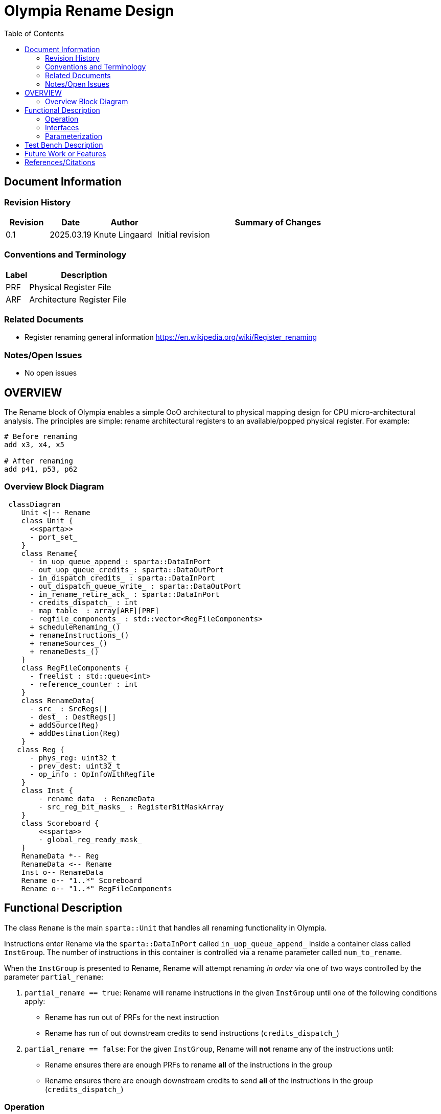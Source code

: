 :doctitle: Olympia Rename Design

:toc:

[[Document_Information]]
== Document Information

[[Revision_History]]
=== Revision History

[width="100%",cols="11%,11%,16%,62%",options="header",]
|===
|*Revision* | *Date*     | *Author*       | *Summary of Changes*
| 0.1        | 2025.03.19 | Knute Lingaard | Initial revision
|===

[[Conventions_and_Terminology]]
=== Conventions and Terminology

[width="100%",cols="17%,83%",options="header",]
|===
|Label |Description
|PRF | Physical Register File
|ARF | Architecture Register File
|===

[[Related_Documents]]
=== Related Documents

* Register renaming general information https://en.wikipedia.org/wiki/Register_renaming

[[Notes_Open_Issues]]
=== Notes/Open Issues

* No open issues

[[OVERVIEW]]
== OVERVIEW

The Rename block of Olympia enables a simple OoO architectural to
physical mapping design for CPU micro-architectural analysis.  The
principles are simple: rename architectural registers to an
available/popped physical register.  For example:

[source,asm]
----
# Before renaming
add x3, x4, x5

# After renaming
add p41, p53, p62
----


[[Overview_Block_Diagram]]
=== Overview Block Diagram
[source, mermaid]
```mermaid
 classDiagram
    Unit <|-- Rename
    class Unit {
      <<sparta>>
      - port_set_
    }
    class Rename{
      - in_uop_queue_append_: sparta::DataInPort
      - out_uop_queue_credits_: sparta::DataOutPort
      - in_dispatch_credits_ : sparta::DataInPort
      - out_dispatch_queue_write_ : sparta::DataOutPort
      - in_rename_retire_ack_ : sparta::DataInPort
      - credits_dispatch_ : int
      - map_table_ : array[ARF][PRF]
      - regfile_components_ : std::vector<RegFileComponents>
      + scheduleRenaming_()
      + renameInstructions_()
      + renameSources_()
      + renameDests_()
    }
    class RegFileComponents {
      - freelist : std::queue<int>
      - reference_counter : int
    }
    class RenameData{
      - src_ : SrcRegs[]
      - dest_ : DestRegs[]
      + addSource(Reg)
      + addDestination(Reg)
    }
   class Reg {
      - phys_reg: uint32_t
      - prev_dest: uint32_t
      - op_info : OpInfoWithRegfile
    }
    class Inst {
        - rename_data_ : RenameData
        - src_reg_bit_masks_ : RegisterBitMaskArray
    }
    class Scoreboard {
        <<sparta>>
        - global_reg_ready_mask_
    }
    RenameData *-- Reg
    RenameData <-- Rename
    Inst o-- RenameData
    Rename o-- "1..*" Scoreboard
    Rename o-- "1..*" RegFileComponents
```

[[Functional_Description]]
== Functional Description

The class `Rename` is the main `sparta::Unit` that handles all
renaming functionality in Olympia.

Instructions enter Rename via the `sparta::DataInPort` called
`in_uop_queue_append_` inside a container class called `InstGroup`.
The number of instructions in this container is controlled via a
rename parameter called `num_to_rename`.

When the `InstGroup` is presented to Rename, Rename will attempt
renaming _in order_ via one of two ways controlled by the parameter
`partial_rename`:

1. `partial_rename == true`: Rename will rename instructions in the
   given `InstGroup` until one of the following conditions apply:
  - Rename has run out of PRFs for the next instruction
  - Rename has run of out downstream credits to send instructions (`credits_dispatch_`)
1. `partial_rename == false`: For the given `InstGroup`, Rename will
   *not* rename any of the instructions until:
  - Rename ensures there are enough PRFs to rename *all* of the instructions in the group
  - Rename ensures there are enough downstream credits to send *all*
    of the instructions in the group (`credits_dispatch_`)

[[Operation]]
=== Operation

==== Accepting Instructions

Before simulation begins, Rename will send upstream (typically to
Decode) the maximum number of instructions Rename can receive in
total.  This is not the _bandwidth_ between the upstream unit and
Rename, just the total number of instructions Rename can potentially
buffer.  In Olympia, this value is determined by the parameter
`num_to_rename` which is modeled to be the same as the bandwidth.

Phrased differently, if the parameter `num_to_rename` is 4 and Rename
is currently not renaming any instructions, Rename can receive up to 4
instructions.  If Rename has 2 instructions it cannot rename from the
previous cycle, the Rename can only accept 2.

==== Processing Arriving Instructions

When instructions arrive on port `in_uop_queue_append_` via the
container `InstGroup`, Rename will move those instructions to an
internal UOP queue (`uop_queue_`) for convenience and maintenance.
Rename will then schedule internal `sparta::Unique` event
`ev_schedule_rename_` for the same cycle to _possibly_ schedule a
renaming event for the newly arrived instructions.

==== Scheduling Renaming

The callback `Rename::scheduleRenaming_` (registered by the event
`ev_schedule_rename_`) will eventually be called by the Sparta
scheduler. This method will determine if Renaming can occur by:

- Examining the parameter `partial_rename` and determining if there
  are enough resources to rename instructions
- Examining downstream credits to ensure the downstream unit can
  accept instructions being renamed
- Examining the `uop_queue_` for any instructions

If both conditions have been met, the event `ev_rename_insts_` will be
scheduled for *this* cycle.

Instructions coming from upstream, credits arriving from downstream,
and resources being returned from retiring instructions will schedule
a renaming session.

==== Renaming Instructions

Renaming instructions (`Rename::renameInstructions_` scheduled by the
event `ev_rename_insts_`) only happens if the scheduling event
(previous section) determines there are enough resources to do so.

NOTE: Renaming instructions _should only occur_ if the previous step has
been satisfied.  There are asserts in the code to ensure this flow is
maintained.

Renaming works by retrieving the instructions from the `uop_queue_`
_in order_ and renaming the sources of that instruction followed by
the destinations. The *order* of renaming is important: renaming must
rename an instruction's sources _first_ before renaming the
instruction's destinations.  If this order is not followed, an
instruction's destination that is the same register as one of it's
sources will result in an infinite wait.

===== Renaming Sources

Rename maintains a map of current PRFs that the latest values for a
given ARF (`map_table_`). During source renaming, the instruction's
ARF sources are "replaced" by the current PRF sources being written by
older instructions.  In addition, the instruction updates its current
`src_reg_bit_masks_` to reflect that PRF.  This bit mask is used by
downstream units such as Issue to compare against a "global"
scoreboard of ready PRFs.  If the Instruction's mask `and`'ed with the
Scoreboard's `global_reg_ready_mask_` returns the instruction's full
mask, all of the instruction's sources are ready and the instruction
is ready to execute.

===== Renaming Destinations

If an instruction has a destination, that instruction will need to
write its final value to a renamed register/PRF.  To do this, Rename
will need to replace the instruction's destination ARF with an
assigned PRF.

Free or unused PRFs are maintained by Rename in a freelist contained
in a structure called `RegFilecomponents`.  There is 1
`RegFilecomponents` instance _per regfile_.  The freelist is simply a
`std::queue` of unused PRFs that can be popped and assigned to an
instruction.  Once a PRF is popped from the freelist, the `map_table_`
is updated to indicate the current ARF's PRF to be used.

```
   auto new_prf = reg_file_components_[reg_file].freelist.pop();
   map_table_[arf] = new_prf;
```


[[Interfaces]]
=== Interfaces

[width="100%",cols="18%,21%,61%",options="header",]
|===
|*Name* |*C++ Type* |*Purpose/Description*
| `in_uop_queue_append_` | `sparta::DataInPort<InstGroupPtr>` | Instruction group sent by upstream unit, typically the Decode blcok
| `out_uop_queue_credits_` | `sparta::DataOutPort<int>` | The number of instructions Rename has consumed (moved downstream)
| `in_dispatch_credits_` | `sparta::DataInPort<int>`| The number of instructions Dispatch (or downstream unit) has consumed
| `out_dispatch_queue_write_` | `sparta::DataOutPort<InstGroupPtr>` | Instruction group that contains newly renamed instructions ready for next stage
| `in_rename_retire_ack_` |`sparta::DataInPort<InstGroupPtr>` | Instruction group sent by a retirement block of instructions that can commit PRFs
|===

[[Parameterization]]
=== Parameterization
[width="100%",cols="25%,10%,10%,55%",options="header",]
|===
| *Name* | *Type* | *Default* | *Description*
| num_to_rename      |uint32_t|4     |Number of instructions to rename
| rename_queue_depth |uint32_t|10    |Number of instructions queued for rename
| num_integer_renames|uint32_t|128   |Number of integer renames
| num_float_renames  |uint32_t|128   |Number of float renames
| num_vector_renames |uint32_t|128   |Number of vector renames
| partial_rename     |bool    |true  |Rename all or partial instructions in a received group
| move_elimination   |bool    |false |Enable move elimination
|===


[[Test_Bench_Description]]
== Test Bench Description

The test bench sets up common renaming situations and ensures the
proper PRFs are assigned

[[Future_Work_or_Features]]
== Future Work or Features

- Register banking
- Register dependency streams

[[References_Citations]]
== References/Citations

* Register renaming general information https://en.wikipedia.org/wiki/Register_renaming
